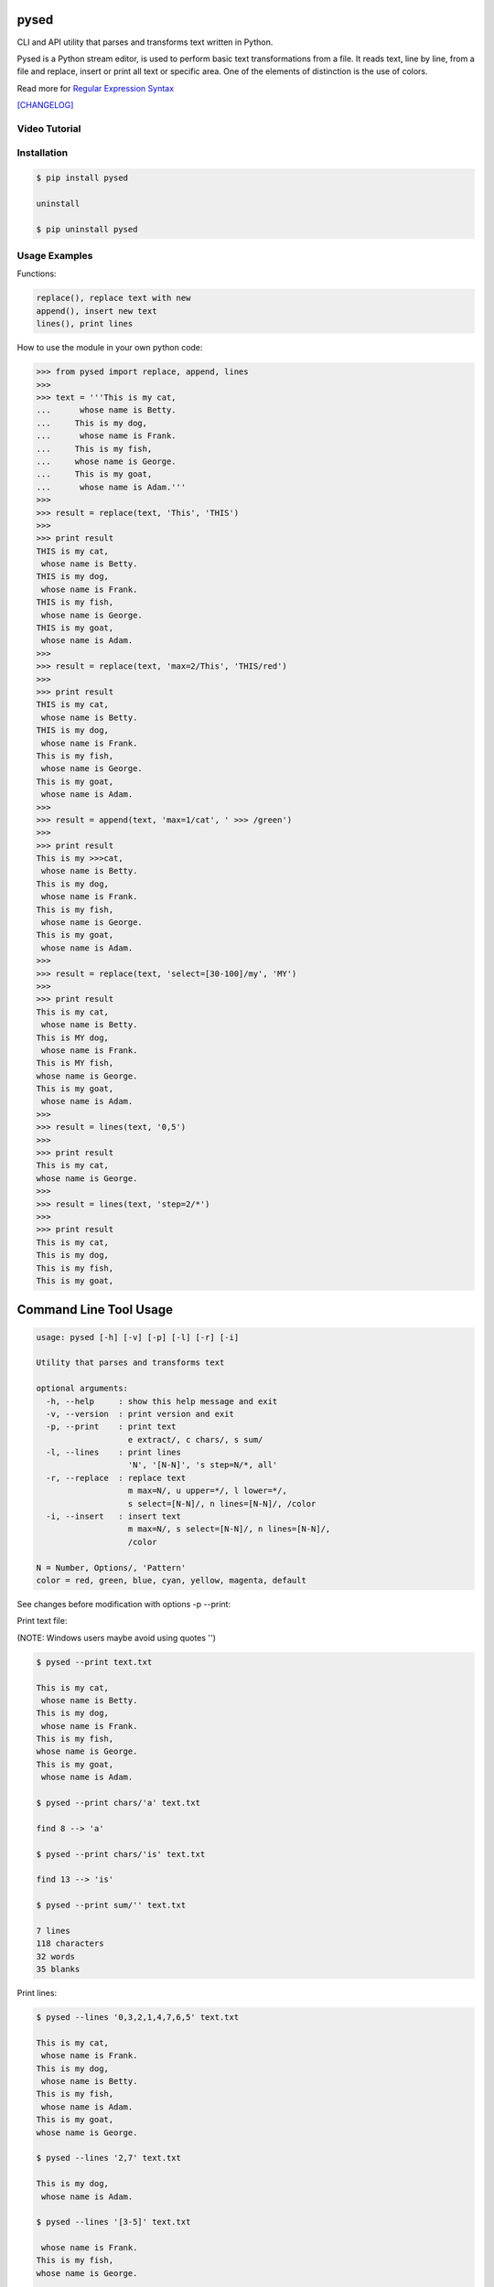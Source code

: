.. image:: https://badge.fury.io/py/pysed.png
    :target: http://badge.fury.io/py/pysed
.. image:: https://pypip.in/d/pysed/badge.png
    :target: https://pypi.python.org/pypi/pysed
.. image:: https://pypip.in/license/pysed/badge.png
    :target: https://pypi.python.org/pypi/pysed

pysed
=====

CLI and API utility that parses and transforms text written in Python.

Pysed is a Python stream editor, is used to perform basic text transformations
from a file. It reads text, line by line, from a file and replace, insert or print
all text or specific area. One of the elements of distinction is the use of colors.

Read more for `Regular Expression Syntax <https://docs.python.org/2/library/re.html>`_

`[CHANGELOG] <https://github.com/dslackw/pysed/blob/master/CHANGELOG>`_

Video Tutorial
--------------

.. image:: https://raw.githubusercontent.com/dslackw/images/master/pysed/screenshot-1.png
 :target: https://asciinema.org/a/10635

Installation
------------

.. code-block:: bash

    $ pip install pysed

    uninstall

    $ pip uninstall pysed
        

Usage Examples
--------------

Functions: 

.. code-block:: bash

    replace(), replace text with new
    append(), insert new text
    lines(), print lines

How to use the module in your own python code:

.. code-block:: bash

    >>> from pysed import replace, append, lines
    >>>
    >>> text = '''This is my cat,
    ...      whose name is Betty.
    ...     This is my dog,
    ...      whose name is Frank.
    ...     This is my fish,
    ...     whose name is George.
    ...     This is my goat,
    ...      whose name is Adam.'''
    >>>
    >>> result = replace(text, 'This', 'THIS')
    >>>
    >>> print result
    THIS is my cat,
     whose name is Betty.
    THIS is my dog,
     whose name is Frank.
    THIS is my fish,
     whose name is George.
    THIS is my goat,
     whose name is Adam.
    >>>
    >>> result = replace(text, 'max=2/This', 'THIS/red')
    >>>
    >>> print result
    THIS is my cat,
     whose name is Betty.
    THIS is my dog,
     whose name is Frank.
    This is my fish,
     whose name is George.
    This is my goat,
     whose name is Adam.
    >>>
    >>> result = append(text, 'max=1/cat', ' >>> /green')
    >>>
    >>> print result
    This is my >>>cat,
     whose name is Betty.
    This is my dog,
     whose name is Frank.
    This is my fish,
     whose name is George.
    This is my goat,
     whose name is Adam.
    >>>
    >>> result = replace(text, 'select=[30-100]/my', 'MY')
    >>>
    >>> print result
    This is my cat,
     whose name is Betty.
    This is MY dog,
     whose name is Frank.
    This is MY fish,
    whose name is George.
    This is my goat,
     whose name is Adam.
    >>>
    >>> result = lines(text, '0,5')
    >>>
    >>> print result
    This is my cat,
    whose name is George.
    >>>
    >>> result = lines(text, 'step=2/*')
    >>>
    >>> print result 
    This is my cat,
    This is my dog,
    This is my fish,
    This is my goat,


Command Line Tool Usage
=======================

.. code-block:: bash

    usage: pysed [-h] [-v] [-p] [-l] [-r] [-i]

    Utility that parses and transforms text

    optional arguments:
      -h, --help     : show this help message and exit
      -v, --version  : print version and exit
      -p, --print    : print text
                       e extract/, c chars/, s sum/
      -l, --lines    : print lines
                       'N', '[N-N]', 's step=N/*, all'
      -r, --replace  : replace text
                       m max=N/, u upper=*/, l lower=*/,
                       s select=[N-N]/, n lines=[N-N]/, /color
      -i, --insert   : insert text
                       m max=N/, s select=[N-N]/, n lines=[N-N]/,
                       /color

    N = Number, Options/, 'Pattern'
    color = red, green, blue, cyan, yellow, magenta, default

See changes before modification with options -p --print:

Print text file:

(NOTE: Windows users maybe avoid using quotes '')


.. code-block:: bash

    $ pysed --print text.txt

    This is my cat,
     whose name is Betty.
    This is my dog,
     whose name is Frank.
    This is my fish,
    whose name is George.
    This is my goat,
     whose name is Adam.

    $ pysed --print chars/'a' text.txt

    find 8 --> 'a'

    $ pysed --print chars/'is' text.txt

    find 13 --> 'is'

    $ pysed --print sum/'' text.txt

    7 lines
    118 characters
    32 words
    35 blanks

Print lines:

.. code-block:: bash

    $ pysed --lines '0,3,2,1,4,7,6,5' text.txt

    This is my cat,
     whose name is Frank.
    This is my dog,
     whose name is Betty.
    This is my fish,
     whose name is Adam.
    This is my goat,
    whose name is George.

    $ pysed --lines '2,7' text.txt

    This is my dog,
     whose name is Adam.

    $ pysed --lines '[3-5]' text.txt

     whose name is Frank.
    This is my fish,
    whose name is George.

    $ pysed --lines step=2/'*' text.txt

    This is my cat,
    This is my dog,
    This is my fish,
    This is my goat,

Extract text:

.. code-block:: bash

    $ pysed pysed -p extract/'is' text.txt

    is is is is is is is is is is is is is

Remove new lines:

.. code-block:: bash

    $ pysed -r --print '\n ' ' ' text.txt

    This is my cat, whose name is Betty.
    This is my dog, whose name is Frank.
    This is my fish,
    whose name is George.
    This is my goat, whose name is Adam.

Redirect results to another file:

.. code-block:: bash

    $ pysed -r --print '\n ' ' ' text.txt > text2.txt
    $ cat text2.txt

    This is my cat, whose name is Betty.
    This is my dog, whose name is Frank.
    This is my fish,
    whose name is George.
    This is my goat, whose name is Adam.

    $ pysed -p extract/'This' text.txt > text3.txt
    $ pysed --print text3.txt

    This This This This

    $ pysed --lines '0,2,4,6' text.txt > text4.txt
    $ pysed --print text4.txt

    This is my cat,
    This is my dog,
    This is my fish,
    This is my goat,

Replace text:

.. code-block:: bash

    $ pysed -r --print 'This' 'THIS' text.txt
    
    THIS is my cat,
     whose name is Betty.
    THIS is my dog,
     whose name is Frank.
    THIS is my fish,
    whose name is George.
    THIS is my goat,
     whose name is Adam.

    $ pysed -r --print '[a-z]' '_' text.txt

    T___ __ __ ___,
     _____ ____ __ B____.
    T___ __ __ ___,
     _____ ____ __ F____.
    T___ __ __ ____,
    _____ ____ __ G_____.
    T___ __ __ ____,
     _____ ____ __ A___.

    $ pysed -r --print '[a-k]' '' text.txt

    Ts s my t,
     wos nm s Btty.
    Ts s my o,
     wos nm s rn.
    Ts s my s,
    wos nm s Gor.
    Ts s my ot,
     wos nm s Am.

    $ pysed -r --print 'a' 'A'/green text.txt

    This is my cAt,
     whose nAme is Betty.
    This is my dog,
     whose nAme is FrAnk.
    This is my fish,
    whose nAme is George.
    This is my goAt,
     whose nAme is AdAm.

Replace max:

.. code-block:: bash

    $ pysed -r --print max=2/'This' 'THIS' text.txt

    THIS is my cat,
     whose name is Betty.
    THIS is my dog,
     whose name is Frank.
    This is my fish,
     whose name is George.
    This is my goat,
     whose name is Adam.

Select region to replace text:

.. code-block:: bash

    $ pysed -r -p select=[16-90]/'my' 'your' text.txt

    This is my cat,
     whose name is Betty.
    This is your dog,
     whose name is Frank.
    This is your fish,
    whose name is George.
    This is my goat,
     whose name is Adam.

Select lines to replace text:

.. code-block:: bash

    $ pysed -r -p lines=[4-6]/'This' 'THIS' text.txt

    This is my cat,
     whose name is Betty.
    This is my dog,
     whose name is Frank.
    THIS is my fish,
    whose name is George.
    THIS is my goat,
     whose name is Adam.


Convert text to uppercase:

.. code-block:: bash

    $ pysed -r --print upper/'This' 'this' text.txt

    THIS is my cat,
     whose name is Betty.
    THIS is my dog,
     whose name is Frank.
    THIS is my fish,
    whose name is George.
    THIS is my goat,
     whose name is Adam.

    $ pysed -r --print upper=*/'' '' text.txt
    
    THIS IS MY CAT,
     WHOSE NAME IS BETTY.
    THIS IS MY DOG,
     WHOSE NAME IS FRANK.
    THIS IS MY FISH,
    WHOSE NAME IS GEORGE.
    THIS IS MY GOAT,
     WHOSE NAME IS ADAM.

Convert text to lowercase:

.. code-block:: bash

    $ pysed -r --print lower/'T' 'T' text.txt

    this is my cat,
     whose name is Betty.
    this is my dog,
     whose name is Frank.
    this is my fish,
    whose name is George.
    this is my goat,
     whose name is Adam.

    $ pysed -r --print lower=*/'' '' text.txt

    this is my cat,
     whose name is betty.
    this is my dog,
     whose name is frank.
    this is my fish,
     whose name is george.
    this is my goat,
     whose name is adam 

Insert text:

.. code-block:: bash

    $ pysed -i --print 'whose ' 'sur' text.txt

    This is my cat,
     whose surname is Betty.
    This is my dog,
     whose surname is Frank.
    This is my fish,
     whose surname is George.
    This is my goat,
     whose surname is Adam. 

Add character to the beginning of each line:

.. code-block:: bash

    $ pysed -i -p '^.' '-> ' text.txt

    -> This is my cat,
     whose name is Betty.
    -> This is my dog,
     whose name is Frank.
    -> This is my fish,
    whose name is George.
    -> This is my goat,
     whose name is Adam.

Add character to the end of each line:

.. code-block:: bash

    $ pysed -i -p '\n' ' <-' text.txt

    This is my cat, <-
     whose name is Betty. <-
    This is my dog, <-
     whose name is Frank. <-
    This is my fish, <-
    whose name is George. <-
    This is my goat, <-
     whose name is Adam. <-

Insert max:

.. code-block:: bash

    $ pysed -i --print m=2/'name' 'sur' text.txt

    This is my cat,
     whose surname is Betty.
    This is my dog,
     whose surname is Frank.
    This is my fish,
     whose name is George.
    This is my goat, 
     whose name is Adam.    

Select region to insert text:

.. code-block:: bash

    $ pysed -i -p s=[20-90]/'name' 'sur' text.txt

    This is my cat,
     whose surname is Betty.
    This is my dog,
     whose surname is Frank.
    This is my fish,
    whose name is George.
    This is my goat,
     whose name is Adam.

Select lines to insert text:

.. code-block:: bash

    $ pysed -i -p lines=[4-6]/'^.' '--> ' text.txt

    This is my cat,
     whose name is Betty.
    This is my dog,
     whose name is Frank.
    --> This is my fish,
    whose name is George.
    --> This is my goat,
     whose name is Adam.

Delete text:

.. code-block:: bash

    $ pysed -r --print 'my ' '' text.txt

    This is cat,
     whose name is Betty.
    This is dog,
     whose name is arank.
    This is fish,
    whose name is George.
    This is goat,
     whose name is Adam.


More features come....
